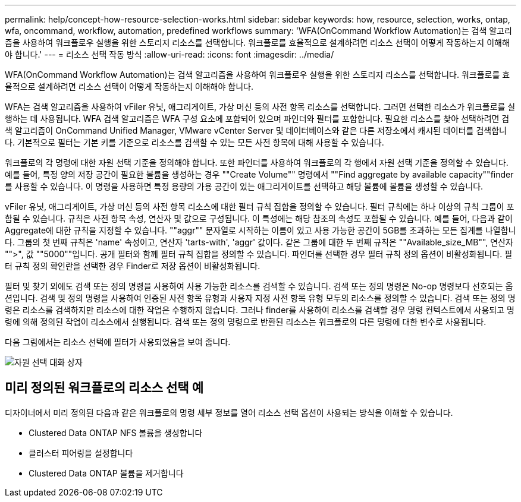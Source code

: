---
permalink: help/concept-how-resource-selection-works.html 
sidebar: sidebar 
keywords: how, resource, selection, works, ontap, wfa, oncommand, workflow, automation, predefined workflows 
summary: 'WFA(OnCommand Workflow Automation)는 검색 알고리즘을 사용하여 워크플로우 실행을 위한 스토리지 리소스를 선택합니다. 워크플로를 효율적으로 설계하려면 리소스 선택이 어떻게 작동하는지 이해해야 합니다.' 
---
= 리소스 선택 작동 방식
:allow-uri-read: 
:icons: font
:imagesdir: ../media/


[role="lead"]
WFA(OnCommand Workflow Automation)는 검색 알고리즘을 사용하여 워크플로우 실행을 위한 스토리지 리소스를 선택합니다. 워크플로를 효율적으로 설계하려면 리소스 선택이 어떻게 작동하는지 이해해야 합니다.

WFA는 검색 알고리즘을 사용하여 vFiler 유닛, 애그리게이트, 가상 머신 등의 사전 항목 리소스를 선택합니다. 그러면 선택한 리소스가 워크플로를 실행하는 데 사용됩니다. WFA 검색 알고리즘은 WFA 구성 요소에 포함되어 있으며 파인더와 필터를 포함합니다. 필요한 리소스를 찾아 선택하려면 검색 알고리즘이 OnCommand Unified Manager, VMware vCenter Server 및 데이터베이스와 같은 다른 저장소에서 캐시된 데이터를 검색합니다. 기본적으로 필터는 기본 키를 기준으로 리소스를 검색할 수 있는 모든 사전 항목에 대해 사용할 수 있습니다.

워크플로의 각 명령에 대한 자원 선택 기준을 정의해야 합니다. 또한 파인더를 사용하여 워크플로의 각 행에서 자원 선택 기준을 정의할 수 있습니다. 예를 들어, 특정 양의 저장 공간이 필요한 볼륨을 생성하는 경우 ""Create Volume"" 명령에서 ""Find aggregate by available capacity""finder를 사용할 수 있습니다. 이 명령을 사용하면 특정 용량의 가용 공간이 있는 애그리게이트를 선택하고 해당 볼륨에 볼륨을 생성할 수 있습니다.

vFiler 유닛, 애그리게이트, 가상 머신 등의 사전 항목 리소스에 대한 필터 규칙 집합을 정의할 수 있습니다. 필터 규칙에는 하나 이상의 규칙 그룹이 포함될 수 있습니다. 규칙은 사전 항목 속성, 연산자 및 값으로 구성됩니다. 이 특성에는 해당 참조의 속성도 포함될 수 있습니다. 예를 들어, 다음과 같이 Aggregate에 대한 규칙을 지정할 수 있습니다. ""aggr"" 문자열로 시작하는 이름이 있고 사용 가능한 공간이 5GB를 초과하는 모든 집계를 나열합니다. 그룹의 첫 번째 규칙은 'name' 속성이고, 연산자 'tarts-with', 'aggr' 값이다. 같은 그룹에 대한 두 번째 규칙은 ""Available_size_MB"", 연산자 "">", 값 ""5000""입니다. 공개 필터와 함께 필터 규칙 집합을 정의할 수 있습니다. 파인더를 선택한 경우 필터 규칙 정의 옵션이 비활성화됩니다. 필터 규칙 정의 확인란을 선택한 경우 Finder로 저장 옵션이 비활성화됩니다.

필터 및 찾기 외에도 검색 또는 정의 명령을 사용하여 사용 가능한 리소스를 검색할 수 있습니다. 검색 또는 정의 명령은 No-op 명령보다 선호되는 옵션입니다. 검색 및 정의 명령을 사용하여 인증된 사전 항목 유형과 사용자 지정 사전 항목 유형 모두의 리소스를 정의할 수 있습니다. 검색 또는 정의 명령은 리소스를 검색하지만 리소스에 대한 작업은 수행하지 않습니다. 그러나 finder를 사용하여 리소스를 검색할 경우 명령 컨텍스트에서 사용되고 명령에 의해 정의된 작업이 리소스에서 실행됩니다. 검색 또는 정의 명령으로 반환된 리소스는 워크플로의 다른 명령에 대한 변수로 사용됩니다.

다음 그림에서는 리소스 선택에 필터가 사용되었음을 보여 줍니다.

image::../media/resource_selection_dialog_box.gif[자원 선택 대화 상자]



== 미리 정의된 워크플로의 리소스 선택 예

디자이너에서 미리 정의된 다음과 같은 워크플로의 명령 세부 정보를 열어 리소스 선택 옵션이 사용되는 방식을 이해할 수 있습니다.

* Clustered Data ONTAP NFS 볼륨을 생성합니다
* 클러스터 피어링을 설정합니다
* Clustered Data ONTAP 볼륨을 제거합니다

